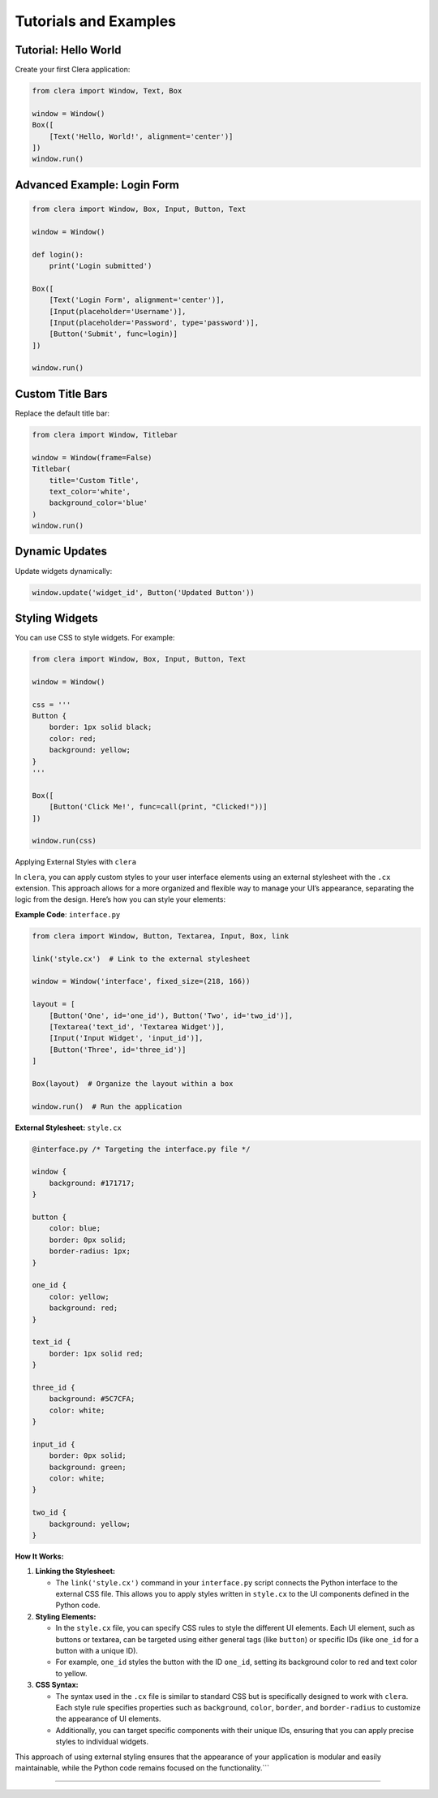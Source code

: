 Tutorials and Examples
======================

Tutorial: Hello World
---------------------

Create your first Clera application:

.. code:: python

   from clera import Window, Text, Box

   window = Window()
   Box([
       [Text('Hello, World!', alignment='center')]
   ])
   window.run()

Advanced Example: Login Form
----------------------------

.. code:: python

   from clera import Window, Box, Input, Button, Text

   window = Window()

   def login():
       print('Login submitted')

   Box([
       [Text('Login Form', alignment='center')],
       [Input(placeholder='Username')],
       [Input(placeholder='Password', type='password')],
       [Button('Submit', func=login)]
   ])

   window.run()

Custom Title Bars
-----------------

Replace the default title bar:

.. code:: python

   from clera import Window, Titlebar

   window = Window(frame=False)
   Titlebar(
       title='Custom Title',
       text_color='white',
       background_color='blue'
   )
   window.run()

Dynamic Updates
---------------

Update widgets dynamically:

.. code:: python

   window.update('widget_id', Button('Updated Button'))

Styling Widgets
---------------

You can use CSS to style widgets. For example:

.. code:: python

   from clera import Window, Box, Input, Button, Text

   window = Window()

   css = '''
   Button {
       border: 1px solid black;
       color: red;
       background: yellow;
   }
   '''

   Box([
       [Button('Click Me!', func=call(print, "Clicked!"))]
   ])

   window.run(css)

Applying External Styles with ``clera``

In ``clera``, you can apply custom styles to your user interface
elements using an external stylesheet with the ``.cx`` extension. This
approach allows for a more organized and flexible way to manage your
UI’s appearance, separating the logic from the design. Here’s how you
can style your elements:

**Example Code**: ``interface.py``

.. code:: python

   from clera import Window, Button, Textarea, Input, Box, link

   link('style.cx')  # Link to the external stylesheet

   window = Window('interface', fixed_size=(218, 166)) 

   layout = [
       [Button('One', id='one_id'), Button('Two', id='two_id')], 
       [Textarea('text_id', 'Textarea Widget')],
       [Input('Input Widget', 'input_id')],
       [Button('Three', id='three_id')]
   ]

   Box(layout)  # Organize the layout within a box
   
   window.run()  # Run the application

**External Stylesheet:** ``style.cx``

.. code:: css

   @interface.py /* Targeting the interface.py file */

   window {
       background: #171717;
   }

   button {
       color: blue;
       border: 0px solid;
       border-radius: 1px;
   }

   one_id {
       color: yellow;
       background: red;
   }

   text_id {
       border: 1px solid red;
   }

   three_id {
       background: #5C7CFA;
       color: white;
   }

   input_id {
       border: 0px solid;
       background: green;
       color: white;
   }

   two_id {
       background: yellow;
   }

**How It Works:**

1. **Linking the Stylesheet:**

   -  The ``link('style.cx')`` command in your ``interface.py`` script
      connects the Python interface to the external CSS file. This
      allows you to apply styles written in ``style.cx`` to the UI
      components defined in the Python code.

2. **Styling Elements:**

   -  In the ``style.cx`` file, you can specify CSS rules to style the
      different UI elements. Each UI element, such as buttons or
      textarea, can be targeted using either general tags (like
      ``button``) or specific IDs (like ``one_id`` for a button with a
      unique ID).
   -  For example, ``one_id`` styles the button with the ID ``one_id``,
      setting its background color to red and text color to yellow.

3. **CSS Syntax:**

   -  The syntax used in the ``.cx`` file is similar to standard CSS but
      is specifically designed to work with ``clera``. Each style rule
      specifies properties such as ``background``, ``color``,
      ``border``, and ``border-radius`` to customize the appearance of
      UI elements.
   -  Additionally, you can target specific components with their unique
      IDs, ensuring that you can apply precise styles to individual
      widgets.

This approach of using external styling ensures that the appearance of
your application is modular and easily maintainable, while the Python
code remains focused on the functionality.``\`

--------------

.. _troubleshooting-1:
